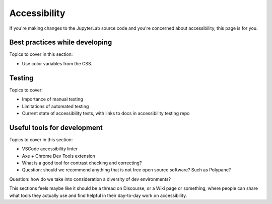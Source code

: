 .. Copyright (c) Jupyter Development Team.
.. Distributed under the terms of the Modified BSD License.

Accessibility
=============

If you're making changes to the JupyterLab source code and you're concerned
about accessibility, this page is for you.

Best practices while developing
-------------------------------

Topics to cover in this section:

- Use color variables from the CSS.

Testing
-------

Topics to cover:

- Importance of manual testing
- Limitations of automated testing
- Current state of accessibility tests, with links to docs in accessibility
  testing repo


Useful tools for development
----------------------------

Topics to cover in this section:

- VSCode accessibility linter
- Axe + Chrome Dev Tools extension
- What is a good tool for contrast checking and correcting?
- Question: should we recommend anything that is not free open source software?
  Such as Polypane?

Question: how do we take into consideration a diversity of dev environments?

This sections feels maybe like it should be a thread on Discourse, or a Wiki
page or something, where people can share what tools they actually use and find
helpful in their day-to-day work on accessibility.

